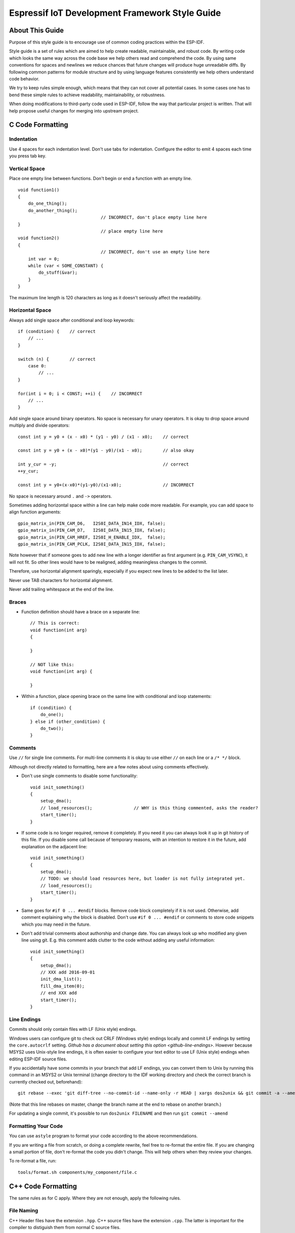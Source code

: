 Espressif IoT Development Framework Style Guide
===============================================


About This Guide
----------------

Purpose of this style guide is to encourage use of common coding practices within the ESP-IDF. 

Style guide is a set of rules which are aimed to help create readable, maintainable, and robust code. By writing code which looks the same way across the code base we help others read and comprehend the code. By using same conventions for spaces and newlines we reduce chances that future changes will produce huge unreadable diffs. By following common patterns for module structure and by using language features consistently we help others understand code behavior.

We try to keep rules simple enough, which means that they can not cover all potential cases. In some cases one has to bend these simple rules to achieve readability, maintainability, or robustness.

When doing modifications to third-party code used in ESP-IDF, follow the way that particular project is written. That will help propose useful changes for merging into upstream project. 

C Code Formatting
-----------------

Indentation
^^^^^^^^^^^

Use 4 spaces for each indentation level. Don't use tabs for indentation. Configure the editor to emit 4 spaces each time you press tab key.

Vertical Space
^^^^^^^^^^^^^^

Place one empty line between functions. Don't begin or end a function with an empty line.
::

    void function1()
    {
        do_one_thing();
        do_another_thing();
                                    // INCORRECT, don't place empty line here
    }
                                    // place empty line here
    void function2()
    {
                                    // INCORRECT, don't use an empty line here
        int var = 0;
        while (var < SOME_CONSTANT) {
            do_stuff(&var);
        }
    }

The maximum line length is 120 characters as long as it doesn't seriously affect the readability.

Horizontal Space
^^^^^^^^^^^^^^^^

Always add single space after conditional and loop keywords::
    
    if (condition) {    // correct
        // ...
    }

    switch (n) {        // correct
        case 0:
            // ...
    }

    for(int i = 0; i < CONST; ++i) {    // INCORRECT
        // ... 
    }

Add single space around binary operators. No space is necessary for unary operators. It is okay to drop space around multiply and divide operators::
    
    const int y = y0 + (x - x0) * (y1 - y0) / (x1 - x0);    // correct

    const int y = y0 + (x - x0)*(y1 - y0)/(x1 - x0);        // also okay

    int y_cur = -y;                                         // correct
    ++y_cur;

    const int y = y0+(x-x0)*(y1-y0)/(x1-x0);                // INCORRECT


No space is necessary around ``.`` and ``->`` operators.


Sometimes adding horizontal space within a line can help make code more readable. For example, you can add space to align function arguments::

    gpio_matrix_in(PIN_CAM_D6,   I2S0I_DATA_IN14_IDX, false);
    gpio_matrix_in(PIN_CAM_D7,   I2S0I_DATA_IN15_IDX, false);
    gpio_matrix_in(PIN_CAM_HREF, I2S0I_H_ENABLE_IDX,  false);
    gpio_matrix_in(PIN_CAM_PCLK, I2S0I_DATA_IN15_IDX, false);

Note however that if someone goes to add new line with a longer identifier as first argument (e.g.  ``PIN_CAM_VSYNC``), it will not fit. So other lines would have to be realigned, adding meaningless changes to the commit. 

Therefore, use horizontal alignment sparingly, especially if you expect new lines to be added to the list later.

Never use TAB characters for horizontal alignment.

Never add trailing whitespace at the end of the line.


Braces
^^^^^^

- Function definition should have a brace on a separate line::

    // This is correct:
    void function(int arg)
    {

    }

    // NOT like this:
    void function(int arg) {

    }

- Within a function, place opening brace on the same line with conditional and loop statements::
    
    if (condition) {
        do_one();
    } else if (other_condition) {
        do_two();
    }


Comments
^^^^^^^^

Use ``//`` for single line comments. For multi-line comments it is okay to use either ``//`` on each line or a ``/* */`` block.

Although not directly related to formatting, here are a few notes about using comments effectively.

- Don't use single comments to disable some functionality::

    void init_something()
    {
        setup_dma();
        // load_resources();                // WHY is this thing commented, asks the reader?
        start_timer();
    }

- If some code is no longer required, remove it completely. If you need it you can always look it up in git history of this file. If you disable some call because of temporary reasons, with an intention to restore it in the future, add explanation on the adjacent line::

    void init_something()
    {
        setup_dma();
        // TODO: we should load resources here, but loader is not fully integrated yet.
        // load_resources();
        start_timer();
    }

- Same goes for ``#if 0 ... #endif`` blocks. Remove code block completely if it is not used. Otherwise, add comment explaining why the block is disabled. Don't use ``#if 0 ... #endif`` or comments to store code snippets which you may need in the future.

- Don't add trivial comments about authorship and change date. You can always look up who modified any given line using git. E.g. this comment adds clutter to the code without adding any useful information::

    void init_something()
    {
        setup_dma();
        // XXX add 2016-09-01
        init_dma_list();
        fill_dma_item(0);
        // end XXX add
        start_timer();
    }


Line Endings
^^^^^^^^^^^^

Commits should only contain files with LF (Unix style) endings.

Windows users can configure git to check out CRLF (Windows style) endings locally and commit LF endings by setting the ``core.autocrlf`` setting. `Github has a document about setting this option <github-line-endings>`. However because MSYS2 uses Unix-style line endings, it is often easier to configure your text editor to use LF (Unix style) endings when editing ESP-IDF source files.

If you accidentally have some commits in your branch that add LF endings, you can convert them to Unix by running this command in an MSYS2 or Unix terminal (change directory to the IDF working directory and check the correct branch is currently checked out, beforehand)::

  git rebase --exec 'git diff-tree --no-commit-id --name-only -r HEAD | xargs dos2unix && git commit -a --amend --no-edit --allow-empty' master

(Note that this line rebases on master, change the branch name at the end to rebase on another branch.)

For updating a single commit, it's possible to run ``dos2unix FILENAME`` and then run ``git commit --amend``

Formatting Your Code
^^^^^^^^^^^^^^^^^^^^

You can use ``astyle`` program to format your code according to the above recommendations.

If you are writing a file from scratch, or doing a complete rewrite, feel free to re-format the entire file. If you are changing a small portion of file, don't re-format the code you didn't change. This will help others when they review your changes.

To re-format a file, run::

    tools/format.sh components/my_component/file.c


C++ Code Formatting
-------------------

The same rules as for C apply. Where they are not enough, apply the following rules.

File Naming
^^^^^^^^^^^^
C++ Header files have the extension ``.hpp``. C++ source files have the extension ``.cpp``. The latter is important for the compiler to distiguish them from normal C source files.

Naming
^^^^^^

* **Class and struct** names shall be written in ``CamelCase`` with a capital letter as beginning. Member variables and methods shall be in ``snake_case``.
* **Namespaces** shall be in lower ``snake_case``.
* **Templates** are specified in the line above the function declaration.
* Interfaces in terms of Object-Oriented Programming shall be named without the suffix ``...Interface``. Later, this makes it easier to extract interfaces from normal classes and vice versa without making a breaking change.

Member Order in Classes
^^^^^^^^^^^^^^^^^^^^^^^
In order of precedence:

* First put the public members, then the protected, then private ones. Omit public, protected or private sections without any members.
* First put constructors/destructors, then member functions, then member variables.

For example:

::

    class ForExample {
    public:
        // first constructors, then default constructor, then destructor
        ForExample(double example_factor_arg);
        ForExample();
        ~ForExample();

        // then remaining pubic methods
        set_example_factor(double example_factor_arg);

        // then public member variables
        uint32_t public_data_member;

    private:
        // first private methods
        void internal_method();

        // then private member variables
        double example_factor;
    };

Spacing
^^^^^^^

* Don't indent inside namespaces.
* Put ``public``, ``protected`` and ``private`` labels at the same indentation level as the corresponding ``class`` label.

Simple Example
^^^^^^^^^^^^^^^
::

    // file spaceship.h
    #ifndef SPACESHIP_H_
    #define SPACESHIP_H_
    #include <cstdlib>

    namespace spaceships {

    class SpaceShip {
    public:
        SpaceShip(size_t crew);
        size_t get_crew_size() const;

    private:
        const size_t crew;
    };

    class SpaceShuttle : public SpaceShip {
    public:
        SpaceShuttle();
    };

    class Sojuz : public SpaceShip {
    public:
        Sojuz();
    };

    template <typename T>
    class CargoShip {
    public:
        CargoShip(const T &cargo);

    private:
        T cargo;
    };

    } // namespace spaceships

    #endif // SPACESHIP_H_

    // file spaceship.cpp
    #include "spaceship.h"

    namespace spaceships {

    // Putting the curly braces in the same line for constructors is OK if it only initializes
    // values in the initializer list
    SpaceShip::SpaceShip(size_t crew) : crew(crew) { }

    size_t SpaceShip::get_crew_size() const
    {
        return crew;
    }

    SpaceShuttle::SpaceShuttle() : SpaceShip(7)
    {
        // doing further initialization
    }

    Sojuz::Sojuz() : SpaceShip(3)
    {
        // doing further initialization
    }

    template <typename T>
    CargoShip<T>::CargoShip(const T &cargo) : cargo(cargo) { }

    } // namespace spaceships


CMake Code Style
----------------

- Indent with four spaces.
- Maximum line length 120 characters. When splitting lines, try to
  focus on readability where possible (for example, by pairing up
  keyword/argument pairs on individual lines).
- Don't put anything in the optional parentheses after ``endforeach()``, ``endif()``, etc.
- Use lowercase (``with_underscores``) for command, function, and macro names.
- For locally scoped variables, use lowercase (``with_underscores``).
- For globally scoped variables, use uppercase (``WITH_UNDERSCORES``).
- Otherwise follow the defaults of the cmake-lint_ project.

Configuring the Code Style for a Project Using EditorConfig
-----------------------------------------------------------

EditorConfig helps developers define and maintain consistent coding styles between different editors and IDEs. The EditorConfig project consists of a file format for defining coding styles and a collection of text editor plugins that enable editors to read the file format and adhere to defined styles. EditorConfig files are easily readable and they work nicely with version control systems.

For more information, see `EditorConfig <http://editorconfig.org>`_ Website.


Documenting Code
----------------

Please see the guide here: :doc:`documenting-code`.

.. _style-guide-naming:

Naming
------

- Any variable or function which is only used in a single source file should be declared ``static``.

- Public names (non-static variables and functions) should be namespaced with a per-component or per-unit prefix, to avoid naming collisions. ie ``esp_vfs_register()`` or ``esp_console_run()``. Starting the prefix with ``esp_`` for Espressif-specific names is optional, but should be consistent with any other names in the same component.

- Static variables should be prefixed with ``s_`` for easy identification. For example, ``static bool s_invert``.

- Avoid unnecessary abbreviations (ie shortening ``data`` to ``dat``), unless the resulting name would otherwise be very long.

Structure
---------

To be written.


Language Features
-----------------

To be written.

.. _cmake-lint: https://github.com/richq/cmake-lint
